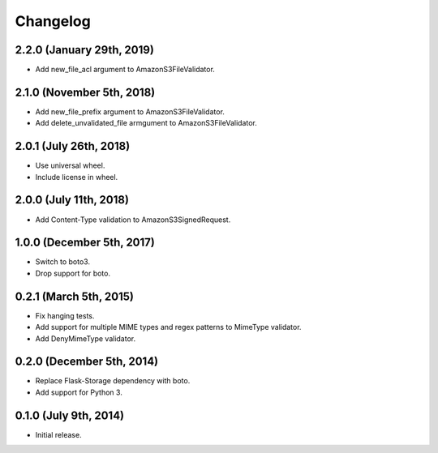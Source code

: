 Changelog
---------

2.2.0 (January 29th, 2019)
^^^^^^^^^^^^^^^^^^^^^^^^

- Add new_file_acl argument to AmazonS3FileValidator.


2.1.0 (November 5th, 2018)
^^^^^^^^^^^^^^^^^^^^^^^^

- Add new_file_prefix argument to AmazonS3FileValidator.
- Add delete_unvalidated_file armgument to AmazonS3FileValidator.


2.0.1 (July 26th, 2018)
^^^^^^^^^^^^^^^^^^^^^^^^

- Use universal wheel.
- Include license in wheel.


2.0.0 (July 11th, 2018)
^^^^^^^^^^^^^^^^^^^^^^^^

- Add Content-Type validation to AmazonS3SignedRequest.

1.0.0 (December 5th, 2017)
^^^^^^^^^^^^^^^^^^^^^^^^

- Switch to boto3.
- Drop support for boto.

0.2.1 (March 5th, 2015)
^^^^^^^^^^^^^^^^^^^^^^^^

- Fix hanging tests.
- Add support for multiple MIME types and regex patterns to MimeType validator.
- Add DenyMimeType validator.

0.2.0 (December 5th, 2014)
^^^^^^^^^^^^^^^^^^^^^^^^

- Replace Flask-Storage dependency with boto.
- Add support for Python 3.

0.1.0 (July 9th, 2014)
^^^^^^^^^^^^^^^^^^^^^^^^

- Initial release.

